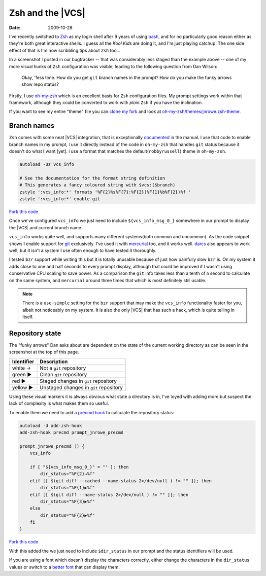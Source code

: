 Zsh and the |VCS|
================

:date: 2009-10-28

.. image:: /.static/2009-10-28-git_prompt.png
   :alt: Git prompt screenshot
   :align: right

I've recently switched to Zsh_ as my login shell after
9 years of using bash_, and for no particularly good reason either as they're
both great interactive shells.  I guess all the *Kool Kids* are doing it, and
I'm just playing catchup.  The one side effect of that is I'm now scribbling
tips about ``Zsh`` too...

In a screenshot I posted in our bugtracker -- that was considerably less staged
than the example above -- one of my more visual hunks of ``Zsh`` configuration
was visible, leading to the following question from Dan Wilson:

    Okay, 'fess time.  How do you get ``git`` branch names in the prompt?  How
    do you make the funky arrows show repo status?

Firstly, I use oh-my-zsh_ which is an excellent basis for ``Zsh`` configuration
files.  My prompt settings work within that framework, although they could be
converted to work with *plain* ``Zsh`` if you have the inclination.

If you want to see my entire "theme" file you can `clone my fork`_ and look at
`oh-my-zsh/themes/jnrowe.zsh-theme`_.

Branch names
------------

``Zsh`` comes with some neat |VCS| integration, that is exceptionally
documented_ in the manual.  I use that code to enable branch names in my
prompt, I use it directly instead of the code in ``oh-my-zsh`` that handles
``git`` status because it doesn't do what I want [yet].  I use a format that
matches the default(``robbyrussell``) theme in ``oh-my-zsh``.

.. code-block:: bash

    autoload -Uz vcs_info

    # See the documentation for the format string definition
    # This generates a fancy coloured string with $vcs:($branch)
    zstyle ':vcs_info:*' formats '%F{2}%s%F{7}:%F{2}(%F{1}%b%F{2})%f '
    zstyle ':vcs_info:*' enable git

`Fork this code <http://gist.github.com/220796>`__

Once we've configured ``vcs_info`` we just need to include
``${vcs_info_msg_0_}`` somewhere in our prompt to display the |VCS| and
current branch name.

``vcs_info`` works quite well, and supports many different systems(both common
and uncommon).  As the code snippet shows I enable support for git_ exclusively.
I've used it with mercurial_ too, and it works well.  darcs_ also appears to
work well, but it isn't a system I use often enough to have tested it
thoroughly.

I tested ``bzr`` support while writing this but it is totally unusable because of
just how painfully slow ``bzr`` is.  On my system it adds close to one and half
seconds to every prompt display, although that could be improved if I wasn't
using conservative CPU scaling to save power.  As a comparison the ``git`` info
takes less than a tenth of a second to calculate on the same system, and
``mercurial`` around three times that which is most definitely still usable.

.. note::
   There is a ``use-simple`` setting for the ``bzr`` support that may make the
   ``vcs_info`` functionality faster for you, albeit not noticeably on my system.
   It is also the only |VCS| that has such a hack, which is quite telling in
   itself.

Repository state
----------------

The "funky arrows" Dan asks about are dependent on the state of the current
working directory as can be seen in the screenshot at the top of this page.

+------------+----------------------------------------+
| Identifier | Description                            |
+============+========================================+
| white →    | Not a ``git`` repository               |
+------------+----------------------------------------+
| green ▶    | Clean ``git`` repository               |
+------------+----------------------------------------+
| red ▶      | Staged changes in ``git`` repository   |
+------------+----------------------------------------+
| yellow ▶   | Unstaged changes in ``git`` repository |
+------------+----------------------------------------+

Using these visual markers it is always obvious what state a directory is in,
I've toyed with adding more but suspect the lack of complexity is what makes
them so useful.

To enable them we need to add a `precmd hook`_ to calculate the repository
status:

.. code-block:: bash

    autoload -U add-zsh-hook
    add-zsh-hook precmd prompt_jnrowe_precmd

    prompt_jnrowe_precmd () {
        vcs_info

        if [ "${vcs_info_msg_0_}" = "" ]; then
            dir_status="%F{2}→%f"
        elif [[ $(git diff --cached --name-status 2>/dev/null ) != "" ]]; then
            dir_status="%F{1}▶%f"
        elif [[ $(git diff --name-status 2>/dev/null ) != "" ]]; then
            dir_status="%F{3}▶%f"
        else
            dir_status="%F{2}▶%f"
        fi
    }

`Fork this code <http://gist.github.com/220829>`__

With this added the we just need to include ``$dir_status`` in our prompt and the
status identifiers will be used.

If you are using a font which doesn't display the characters correctly, either
change the characters in the ``dir_status`` values or switch to a `better font`_
that can display them.

.. _Zsh: http://www.zsh.org/
.. _bash: http://cnswww.cns.cwru.edu/~chet/bash/bashtop.html
.. _oh-my-zsh: http://github.com/robbyrussell/oh-my-zsh
.. _clone my fork: http://github.com/JNRowe/oh-my-zsh
.. _oh-my-zsh/themes/jnrowe.zsh-theme: http://github.com/JNRowe/oh-my-zsh/blob/master/themes/jnrowe.zsh-theme
.. _documented: http://zsh.sourceforge.net/Doc/Release/User-Contributions.html#SEC273
.. _git: http://www.git-scm.com/
.. _mercurial: http://www.selenic.com/mercurial/
.. _darcs: http://darcs.net
.. _precmd hook: http://zsh.sourceforge.net/Doc/Release/Functions.html#SEC45
.. _better font: http://www.is-vn.bg/hamster/
